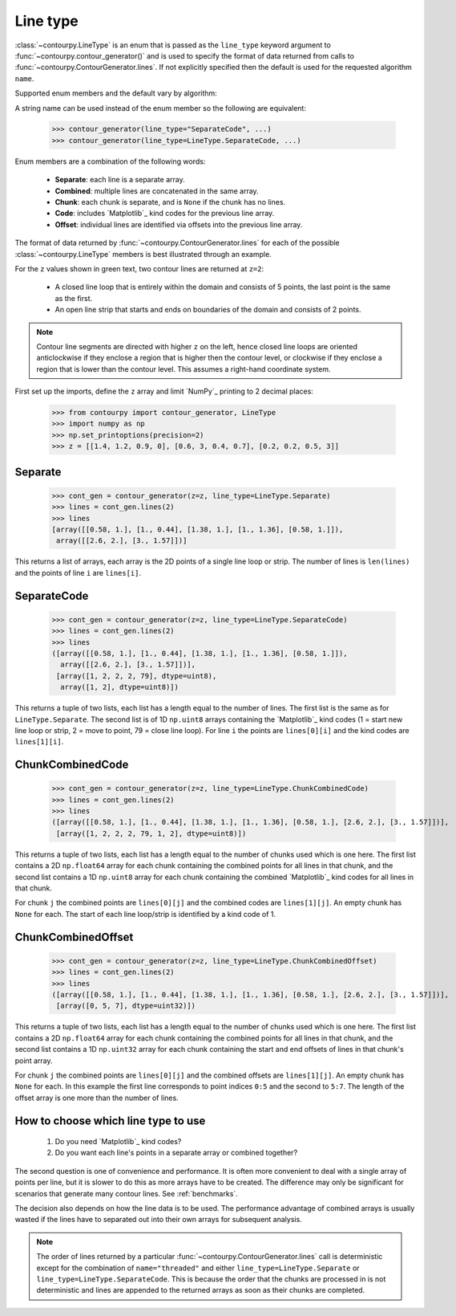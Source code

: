 .. _line_type:

Line type
---------

:class:`~contourpy.LineType` is an enum that is passed as the ``line_type`` keyword argument to
:func:`~contourpy.contour_generator()` and is used to specify the format of data returned from calls
to :func:`~contourpy.ContourGenerator.lines`. If not explicitly specified then the default is
used for the requested algorithm ``name``.

Supported enum members and the default vary by algorithm:

.. name_supports_type:: LineType

A string name can be used instead of the enum member so the following are equivalent:

   >>> contour_generator(line_type="SeparateCode", ...)
   >>> contour_generator(line_type=LineType.SeparateCode, ...)

Enum members are a combination of the following words:

  * **Separate**: each line is a separate array.
  * **Combined**: multiple lines are concatenated in the same array.
  * **Chunk**: each chunk is separate, and is ``None`` if the chunk has no lines.
  * **Code**: includes `Matplotlib`_ kind codes for the previous line array.
  * **Offset**: individual lines are identified via offsets into the previous line array.

The format of data returned by :func:`~contourpy.ContourGenerator.lines` for each of the
possible :class:`~contourpy.LineType` members is best illustrated through an example.

.. plot::
   :separate-modes:
   :source-position: none

   from contourpy import contour_generator
   from contourpy.util.mpl_renderer import MplDebugRenderer as Renderer
   import numpy as np

   renderer = Renderer(figsize=(4, 2.8))
   x = np.arange(4)
   y = np.arange(3)
   z = [[1.4, 1.2, 0.9, 0], [0.6, 3, 0.4, 0.7], [0.2, 0.2, 0.5, 3]]
   cont_gen = contour_generator(x, y, z)
   lines = cont_gen.lines(2)
   c = 'C0'
   renderer.lines(lines, cont_gen.line_type, linewidth=2, color=c, start_point_color=c)
   renderer.grid(x, y, color="gray", alpha=0.2)
   renderer.z_values(x, y, z, color="C2")
   renderer.title("Contour lines at z=2")
   renderer.show()

For the ``z`` values shown in green text, two contour lines are returned at ``z=2``:

   * A closed line loop that is entirely within the domain and consists of 5 points, the last point
     is the same as the first.
   * An open line strip that starts and ends on boundaries of the domain and consists of 2 points.

.. note::

   Contour line segments are directed with higher ``z`` on the left, hence closed line loops are
   oriented anticlockwise if they enclose a region that is higher then the contour level, or
   clockwise if they enclose a region that is lower than the contour level.  This assumes a
   right-hand coordinate system.

First set up the imports, define the ``z`` array and limit `NumPy`_ printing to 2 decimal places:

   >>> from contourpy import contour_generator, LineType
   >>> import numpy as np
   >>> np.set_printoptions(precision=2)
   >>> z = [[1.4, 1.2, 0.9, 0], [0.6, 3, 0.4, 0.7], [0.2, 0.2, 0.5, 3]]

Separate
^^^^^^^^
   >>> cont_gen = contour_generator(z=z, line_type=LineType.Separate)
   >>> lines = cont_gen.lines(2)
   >>> lines
   [array([[0.58, 1.], [1., 0.44], [1.38, 1.], [1., 1.36], [0.58, 1.]]),
    array([[2.6, 2.], [3., 1.57]])]

This returns a list of arrays, each array is the 2D points of a single line loop or strip.
The number of lines is ``len(lines)`` and the points of line ``i`` are ``lines[i]``.

SeparateCode
^^^^^^^^^^^^
   >>> cont_gen = contour_generator(z=z, line_type=LineType.SeparateCode)
   >>> lines = cont_gen.lines(2)
   >>> lines
   ([array([[0.58, 1.], [1., 0.44], [1.38, 1.], [1., 1.36], [0.58, 1.]]),
     array([[2.6, 2.], [3., 1.57]])],
    [array([1, 2, 2, 2, 79], dtype=uint8),
     array([1, 2], dtype=uint8)])

This returns a tuple of two lists, each list has a length equal to the number of lines.
The first list is the same as for ``LineType.Separate``. The second list is of 1D ``np.uint8``
arrays containing the `Matplotlib`_ kind codes (1 = start new line loop or strip, 2 = move to
point, 79 = close line loop). For line ``i`` the points are ``lines[0][i]`` and the kind codes are
``lines[1][i]``.

ChunkCombinedCode
^^^^^^^^^^^^^^^^^
   >>> cont_gen = contour_generator(z=z, line_type=LineType.ChunkCombinedCode)
   >>> lines = cont_gen.lines(2)
   >>> lines
   ([array([[0.58, 1.], [1., 0.44], [1.38, 1.], [1., 1.36], [0.58, 1.], [2.6, 2.], [3., 1.57]])],
    [array([1, 2, 2, 2, 79, 1, 2], dtype=uint8)])

This returns a tuple of two lists, each list has a length equal to the number of chunks used which
is one here. The first list contains a 2D ``np.float64`` array for each chunk containing the
combined points for all lines in that chunk, and the second list contains a 1D ``np.uint8`` array
for each chunk containing the combined `Matplotlib`_ kind codes for all lines in that chunk.

For chunk ``j`` the combined points are ``lines[0][j]`` and the combined codes are ``lines[1][j]``.
An empty chunk has ``None`` for each. The start of each line loop/strip is identified by a kind code
of 1.

ChunkCombinedOffset
^^^^^^^^^^^^^^^^^^^
   >>> cont_gen = contour_generator(z=z, line_type=LineType.ChunkCombinedOffset)
   >>> lines = cont_gen.lines(2)
   >>> lines
   ([array([[0.58, 1.], [1., 0.44], [1.38, 1.], [1., 1.36], [0.58, 1.], [2.6, 2.], [3., 1.57]])],
    [array([0, 5, 7], dtype=uint32)])

This returns a tuple of two lists, each list has a length equal to the number of chunks used which
is one here. The first list contains a 2D ``np.float64`` array for each chunk containing the
combined points for all lines in that chunk, and the second list contains a 1D ``np.uint32`` array
for each chunk containing the start and end offsets of lines in that chunk's point array.

For chunk ``j`` the combined points are ``lines[0][j]`` and the combined offsets are
``lines[1][j]``. An empty chunk has ``None`` for each. In this example the first line corresponds
to point indices ``0:5`` and the second to ``5:7``. The length of the offset array is one more than
the number of lines.

How to choose which line type to use
^^^^^^^^^^^^^^^^^^^^^^^^^^^^^^^^^^^^

  #. Do you need `Matplotlib`_ kind codes?

  #. Do you want each line's points in a separate array or combined together?

The second question is one of convenience and performance. It is often more convenient to deal with
a single array of points per line, but it is slower to do this as more arrays have to be created.
The difference may only be significant for scenarios that generate many contour lines.
See :ref:`benchmarks`.

The decision also depends on how the line data is to be used. The performance advantage of combined
arrays is usually wasted if the lines have to separated out into their own arrays for subsequent
analysis.

.. note::

   The order of lines returned by a particular :func:`~contourpy.ContourGenerator.lines` call
   is deterministic except for the combination of ``name="threaded"`` and either
   ``line_type=LineType.Separate`` or ``line_type=LineType.SeparateCode``. This is because the
   order that the chunks are processed in is not deterministic and lines are appended to the
   returned arrays as soon as their chunks are completed.
